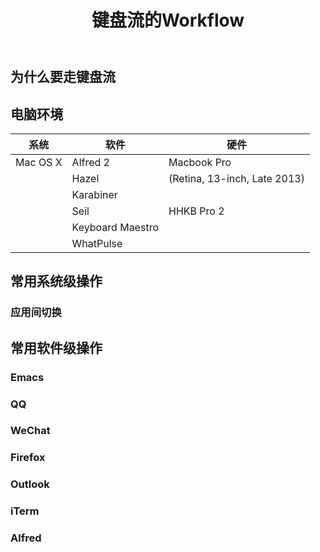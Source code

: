 #+TITLE: 键盘流的Workflow
#+TAGS:效率, Workflow

** 为什么要走键盘流

** 电脑环境

| 系统     | 软件             | 硬件                         |
|----------+------------------+------------------------------|
| Mac OS X | Alfred 2         | Macbook Pro                  |
|          | Hazel            | (Retina, 13-inch, Late 2013) |
|          | Karabiner        |                              |
|          | Seil             | HHKB Pro 2                   |
|          | Keyboard Maestro |                              |
|          | WhatPulse        |                              |

** 常用系统级操作

*** 应用间切换

** 常用软件级操作

*** Emacs

*** QQ

*** WeChat

*** Firefox

*** Outlook

*** iTerm

*** Alfred
